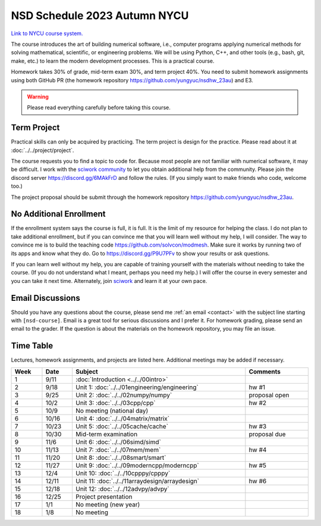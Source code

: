 =============================
NSD Schedule 2023 Autumn NYCU
=============================

.. begin schedule contents

`Link to NYCU course system.
<https://timetable.nctu.edu.tw/?r=main/crsoutline&Acy=112&Sem=1&CrsNo=535702>`__

The course introduces the art of building numerical software, i.e., computer
programs applying numerical methods for solving mathematical, scientific, or
engineering problems.  We will be using Python, C++, and other tools (e.g.,
bash, git, make, etc.) to learn the modern development processes.  This is a
practical course.

Homework takes 30% of grade, mid-term exam 30%, and term project 40%.  You need
to submit homework assignments using both GitHub PR (the homework repository
https://github.com/yungyuc/nsdhw_23au) and E3.

.. warning::

  Please read everything carefully before taking this course.

.. _nsd-23au-project:

Term Project
============

Practical skills can only be acquired by practicing.  The term project is design
for the practice.  Please read about it at :doc:`../../project/project`.

The course requests you to find a topic to code for.  Because most people are
not familiar with numerical software, it may be difficult.  I work with the
`sciwork community <https://sciwork.dev>`__ to let you obtain additional help
from the community.  Please join the discord server https://discord.gg/6MAkFrD
and follow the rules.  (If you simply want to make friends who code, welcome
too.)

The project proposal should be submit through the homework repository
https://github.com/yungyuc/nsdhw_23au.

.. _nsd-23au-enroll:

No Additional Enrollment
========================

If the enrollment system says the course is full, it is full.  It is the limit
of my resource for helping the class.  I do not plan to take additional
enrollment, but if you can convince me that you will learn well without my help,
I will consider.  The way to convince me is to build the teaching code
https://github.com/solvcon/modmesh.  Make sure it works by running two of its
apps and know what they do.  Go to https://discord.gg/P9U7PFv to show your
results or ask questions.

If you can learn well without my help, you are capable of training yourself with
the materials without needing to take the course.  (If you do not understand
what I meant, perhaps you need my help.)  I will offer the course in every
semester and you can take it next time.  Alternately, join `sciwork
<https://sciwork.dev>`__ and learn it at your own pace.

.. _nsd-23sp-email-convention:

Email Discussions
=================

Should you have any questions about the course, please send me :ref:`an email
<contact>` with the subject line starting with ``[nsd-course]``.  Email is a
great tool for serious discussions and I prefer it.  For homework grading,
please send an email to the grader.  If the question is about the materials on
the homework repository, you may file an issue.

.. _nsd-23au-time-table:

Time Table
==========

Lectures, homework assignments, and projects are listed here.  Additional
meetings may be added if necessary.

.. list-table::
  :header-rows: 1
  :align: center
  :width: 100%

  * - Week
    - Date
    - Subject
    - Comments
  * - 1
    - 9/11
    - :doc:`Introduction <../../00intro>`
    -
  * - 2
    - 9/18
    - Unit 1: :doc:`../../01engineering/engineering`
    - hw #1
  * - 3
    - 9/25
    - Unit 2: :doc:`../../02numpy/numpy`
    - proposal open
  * - 4
    - 10/2
    - Unit 3: :doc:`../../03cpp/cpp`
    - hw #2
  * - 5
    - 10/9
    - No meeting (national day)
    -
  * - 6
    - 10/16
    - Unit 4: :doc:`../../04matrix/matrix`
    -
  * - 7
    - 10/23
    - Unit 5: :doc:`../../05cache/cache`
    - hw #3
  * - 8
    - 10/30
    - Mid-term examination
    - proposal due
  * - 9
    - 11/6
    - Unit 6: :doc:`../../06simd/simd`
    -
  * - 10
    - 11/13
    - Unit 7: :doc:`../../07mem/mem`
    - hw #4
  * - 11
    - 11/20
    - Unit 8: :doc:`../../08smart/smart`
    -
  * - 12
    - 11/27
    - Unit 9: :doc:`../../09moderncpp/moderncpp`
    - hw #5
  * - 13
    - 12/4
    - Unit 10: :doc:`../../10cpppy/cpppy`
    -
  * - 14
    - 12/11
    - Unit 11: :doc:`../../11arraydesign/arraydesign`
    - hw #6
  * - 15
    - 12/18
    - Unit 12: :doc:`../../12advpy/advpy`
    -
  * - 16
    - 12/25
    - Project presentation
    -
  * - 17
    - 1/1
    - No meeting (new year)
    -
  * - 18
    - 1/8
    - No meeting
    -

.. vim: set ff=unix fenc=utf8 sw=2 ts=2 sts=2 tw=79:
